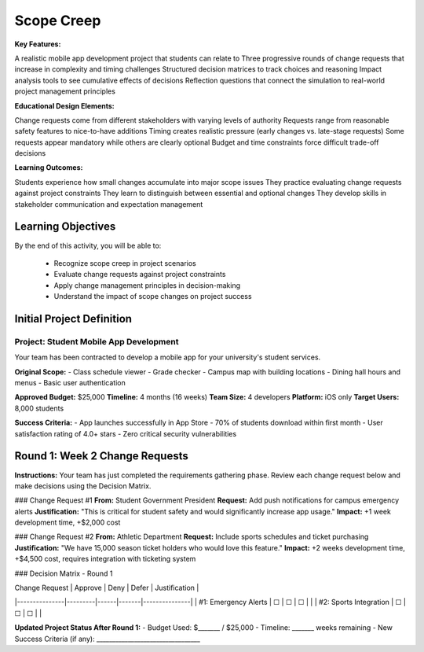 =====================================
Scope Creep
=====================================

**Key Features:**

A realistic mobile app development project that students can relate to
Three progressive rounds of change requests that increase in complexity and timing challenges
Structured decision matrices to track choices and reasoning
Impact analysis tools to see cumulative effects of decisions
Reflection questions that connect the simulation to real-world project management principles

**Educational Design Elements:**

Change requests come from different stakeholders with varying levels of authority
Requests range from reasonable safety features to nice-to-have additions
Timing creates realistic pressure (early changes vs. late-stage requests)
Some requests appear mandatory while others are clearly optional
Budget and time constraints force difficult trade-off decisions

**Learning Outcomes:**

Students experience how small changes accumulate into major scope issues
They practice evaluating change requests against project constraints
They learn to distinguish between essential and optional changes
They develop skills in stakeholder communication and expectation management

Learning Objectives
-------------------------------------------------

By the end of this activity, you will be able to:

  - Recognize scope creep in project scenarios
  - Evaluate change requests against project constraints
  - Apply change management principles in decision-making
  - Understand the impact of scope changes on project success

Initial Project Definition
------------------------------

Project: Student Mobile App Development
~~~~~~~~~~~~~~~~~~~~~~~~~~~~~~~~~~~~~~~~

Your team has been contracted to develop a mobile app for your university's student services.

**Original Scope:**
- Class schedule viewer
- Grade checker
- Campus map with building locations
- Dining hall hours and menus
- Basic user authentication

**Approved Budget:** $25,000
**Timeline:** 4 months (16 weeks)
**Team Size:** 4 developers
**Platform:** iOS only
**Target Users:** 8,000 students

**Success Criteria:**
- App launches successfully in App Store
- 70% of students download within first month
- User satisfaction rating of 4.0+ stars
- Zero critical security vulnerabilities

Round 1: Week 2 Change Requests
--------------------------------

**Instructions:** Your team has just completed the requirements gathering phase. Review each change request below and make decisions using the Decision Matrix.

### Change Request #1
**From:** Student Government President
**Request:** Add push notifications for campus emergency alerts
**Justification:** "This is critical for student safety and would significantly increase app usage."
**Impact:** +1 week development time, +$2,000 cost

### Change Request #2
**From:** Athletic Department
**Request:** Include sports schedules and ticket purchasing
**Justification:** "We have 15,000 season ticket holders who would love this feature."
**Impact:** +2 weeks development time, +$4,500 cost, requires integration with ticketing system

### Decision Matrix - Round 1

| Change Request | Approve | Deny | Defer | Justification |
|---------------|---------|------|-------|---------------|
| #1: Emergency Alerts | ☐ | ☐ | ☐ | |
| #2: Sports Integration | ☐ | ☐ | ☐ | |

**Updated Project Status After Round 1:**
- Budget Used: $_______ / $25,000
- Timeline: _______ weeks remaining
- New Success Criteria (if any): _________________________________